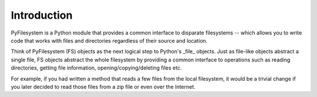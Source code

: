 Introduction
============

PyFilesystem is a Python module that provides a common interface to disparate filesystems -- which allows you to write code that works with files and directories regardless of their source and location.

Think of PyFilesystem (FS) objects as the next logical step to Python's _file_ objects. Just as file-like objects abstract a single file, FS objects abstract the whole filesystem by providing a common interface to operations such as reading directories, getting file information, opening/copying/deleting files etc.

For example, if you had written a method that reads a few files from the local filesystem, it would be a trivial change if you later decided to read those files from a zip file or even over the Internet.
